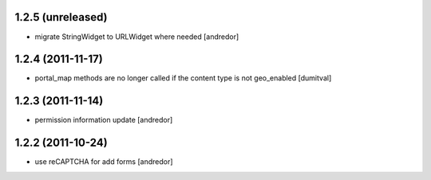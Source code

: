 1.2.5 (unreleased)
------------------
* migrate StringWidget to URLWidget where needed [andredor]

1.2.4 (2011-11-17)
------------------
* portal_map methods are no longer called if the content type is not
  geo_enabled [dumitval]

1.2.3 (2011-11-14)
------------------
* permission information update [andredor]

1.2.2 (2011-10-24)
------------------
* use reCAPTCHA for add forms [andredor]
